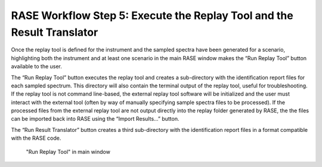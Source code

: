 .. _workflowStep5:

***********************************************************************
RASE Workflow Step 5: Execute the Replay Tool and the Result Translator
***********************************************************************


Once the replay tool is defined for the instrument and the sampled spectra have been generated for a scenario, highlighting
both the instrument and at least one scenario in the main RASE window makes the “Run Replay Tool” button available to the user.

The “Run Replay Tool” button executes the replay tool and creates a sub-directory with the identification report files for each sampled spectrum.
This directory will also contain the terminal output of the replay tool, useful for troubleshooting. If the replay tool is not command line-based,
the external replay tool software will be initialized and the user must interact with the external tool (often by way of manually specifying sample
spectra files to be processed). If the processed files from the external replay tool are not output directly into the replay folder generated by
RASE, the the files can be imported back into RASE using the “Import Results...” button.

The “Run Result Translator” button creates a third sub-directory with the identification report files in a format compatible with the RASE code.


.. _rase-WorkflowStep5:

.. figure:: _static/rase_WorkflowStep5.png
    :scale: 75%

    "Run Replay Tool" in main window
